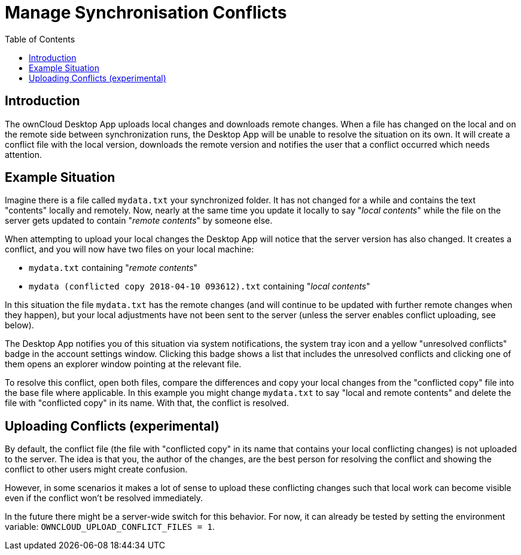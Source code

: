 = Manage Synchronisation Conflicts
:toc: right
:toclevels: 1

== Introduction

The ownCloud Desktop App uploads local changes and downloads remote changes. When a file has changed on the local and on the remote side between synchronization runs, the Desktop App will be unable to resolve the situation on its own. It will create a conflict file with the local version, downloads the remote version and notifies the user that a conflict occurred which needs attention.

== Example Situation

Imagine there is a file called `mydata.txt` your synchronized folder. It has not changed for a while and contains the text "contents" locally and remotely. Now, nearly at the same time you update it locally to say "_local contents_" while the file on the server gets updated to contain "_remote contents_" by someone else.

When attempting to upload your local changes the Desktop App will notice that the server version has also changed. It creates a conflict, and you will now have two files on your local machine:

* `mydata.txt` containing "_remote contents_"
* `mydata (conflicted copy 2018-04-10 093612).txt` containing "_local contents_"

In this situation the file `mydata.txt` has the remote changes (and will continue to be updated with further remote changes when they happen), but your local adjustments have not been sent to the server (unless the server enables conflict uploading, see below).

The Desktop App notifies you of this situation via system notifications, the system tray icon and a yellow "unresolved conflicts" badge in the account settings window. Clicking this badge shows a list that includes the unresolved conflicts and clicking one of them opens an explorer window pointing at the relevant file.

To resolve this conflict, open both files, compare the differences and copy your local changes from the "conflicted copy" file into the base file where applicable. In this example you might change `mydata.txt` to say "local and remote contents" and delete the file with "conflicted copy" in its name. With that, the conflict is resolved.

== Uploading Conflicts (experimental)

By default, the conflict file (the file with "conflicted copy" in its name that contains your local conflicting changes) is not uploaded to the server. The idea is that you, the author of the changes, are the best person for resolving the conflict and showing the conflict to other users might create confusion.

However, in some scenarios it makes a lot of sense to upload these conflicting changes such that local work can become visible even if the conflict won't be resolved immediately.

In the future there might be a server-wide switch for this behavior. For now, it can already be tested by setting the environment variable: `OWNCLOUD_UPLOAD_CONFLICT_FILES = 1`.
